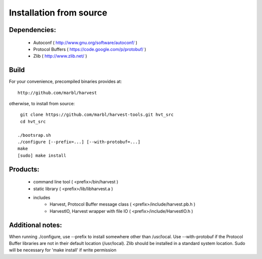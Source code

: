 Installation from source
========================

Dependencies:
-------------
   - Autoconf ( http://www.gnu.org/software/autoconf/ )
   - Protocol Buffers ( https://code.google.com/p/protobuf/ )
   - Zlib ( http://www.zlib.net/ )


Build
-----

For your convenience, precompiled binaries provides at::

    http://github.com/marbl/harvest

otherwise, to install from source::

    git clone https://github.com/marbl/harvest-tools.git hvt_src
    cd hvt_src
    
   ./bootsrap.sh
   ./configure [--prefix=...] [--with-protobuf=...]
   make
   [sudo] make install


Products:
---------
   - command line tool ( <prefix>/bin/harvest )
   - static library ( <prefix>/lib/libharvest.a )
   - includes
      - Harvest, Protocol Buffer message class ( <prefix>/include/harvest.pb.h )
      - HarvestIO, Harvest wrapper with file IO ( <prefix>/include/HarvestIO.h )


Additional notes:
-----------------

When running ./configure, use --prefix to install somewhere other than
/usr/local. Use --with-protobuf if the Protocol Buffer libraries are not
in their default location (/usr/local). Zlib should be installed in a standard
system location. Sudo will be necessary for 'make install' if write permission

